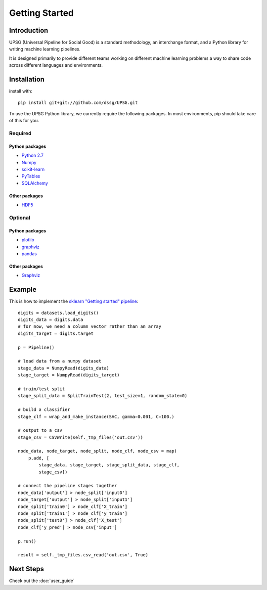===============
Getting Started
===============

------------
Introduction
------------

UPSG (Universal Pipeline for Social Good) is a standard methodology, an
interchange format, and a Python library for writing machine learning 
pipelines. 

It is designed primarily to provide different teams working on different
machine learning problems a way to share code across different languages
and environments.

------------
Installation
------------

install with::

    pip install git+git://github.com/dssg/UPSG.git

To use the UPSG Python library, we currently require the following packages.
In most environments, pip should take care of this for you.

Required
========

Python packages
---------------
- `Python 2.7 <https://www.python.org/>`_
- `Numpy <http://www.numpy.org/>`_
- `scikit-learn <http://scikit-learn.org/stable/>`_
- `PyTables <https://pytables.github.io/>`_
- `SQLAlchemy <http://www.sqlalchemy.org/>`_

Other packages
--------------
- `HDF5 <https://www.hdfgroup.org/downloads/index.html>`_
 
Optional
========

Python packages
---------------
- `plotlib <http://matplotlib.org/>`_
- `graphviz <https://pypi.python.org/pypi/graphviz>`_
- `pandas <http://pandas.pydata.org/>`_

Other packages
--------------
- `Graphviz <http://www.graphviz.org/>`_

-------
Example
-------

This is how to implement the 
`sklearn "Getting started" pipeline <http://scikit-learn.org/0.10/tutorial.html>`_::

    digits = datasets.load_digits()
    digits_data = digits.data
    # for now, we need a column vector rather than an array
    digits_target = digits.target

    p = Pipeline()

    # load data from a numpy dataset
    stage_data = NumpyRead(digits_data)
    stage_target = NumpyRead(digits_target)

    # train/test split
    stage_split_data = SplitTrainTest(2, test_size=1, random_state=0)

    # build a classifier
    stage_clf = wrap_and_make_instance(SVC, gamma=0.001, C=100.)

    # output to a csv
    stage_csv = CSVWrite(self._tmp_files('out.csv'))

    node_data, node_target, node_split, node_clf, node_csv = map(
        p.add, [
            stage_data, stage_target, stage_split_data, stage_clf,
            stage_csv])

    # connect the pipeline stages together
    node_data['output'] > node_split['input0']
    node_target['output'] > node_split['input1']
    node_split['train0'] > node_clf['X_train']
    node_split['train1'] > node_clf['y_train']
    node_split['test0'] > node_clf['X_test']
    node_clf['y_pred'] > node_csv['input']

    p.run()
    
    result = self._tmp_files.csv_read('out.csv', True)

----------
Next Steps
----------

Check out the :doc:`user_guide`
